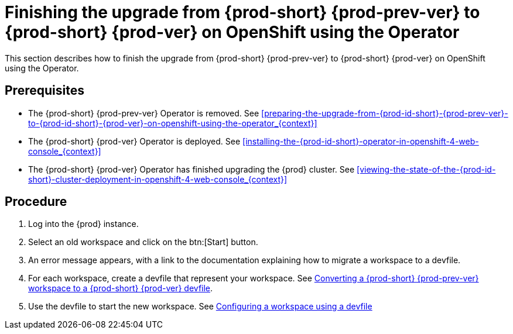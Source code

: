 [id="finishing-the-upgrade-from-{prod-id-short}-{prod-prev-ver}-to-{prod-id-short}-{prod-ver}-on-openshift-using-the-operator_{context}"]
= Finishing the upgrade from {prod-short} {prod-prev-ver} to {prod-short} {prod-ver} on OpenShift using the Operator

This section describes how to finish the upgrade from {prod-short} {prod-prev-ver} to {prod-short} {prod-ver} on OpenShift using the Operator.

[discrete]
== Prerequisites

* The {prod-short} {prod-prev-ver} Operator is removed. See xref:preparing-the-upgrade-from-{prod-id-short}-{prod-prev-ver}-to-{prod-id-short}-{prod-ver}-on-openshift-using-the-operator_{context}[]

* The {prod-short} {prod-ver} Operator is deployed. See xref:installing-the-{prod-id-short}-operator-in-openshift-4-web-console_{context}[]

* The {prod-short} {prod-ver} Operator has finished upgrading the {prod} cluster. See xref:viewing-the-state-of-the-{prod-id-short}-cluster-deployment-in-openshift-4-web-console_{context}[]

[discrete]
== Procedure

. Log into the {prod} instance.

. Select an old workspace and click on the btn:[Start] button.

. An error message appears, with a link to the documentation explaining how to migrate a workspace to a devfile.

. For each workspace, create a devfile that represent your workspace. See link:{site-baseurl}che-7/converting-a-che-6-workspace-to-a-che-7-devfile[Converting a {prod-short} {prod-prev-ver} workspace to a {prod-short} {prod-ver} devfile].

. Use the devfile to start the new workspace. See link:{site-baseurl}che-7/configuring-a-workspace-using-a-devfile[Configuring a workspace using a devfile]

